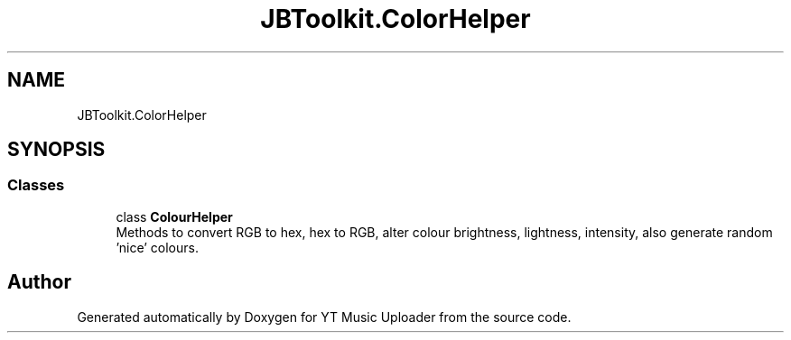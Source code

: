 .TH "JBToolkit.ColorHelper" 3 "Wed Aug 26 2020" "YT Music Uploader" \" -*- nroff -*-
.ad l
.nh
.SH NAME
JBToolkit.ColorHelper
.SH SYNOPSIS
.br
.PP
.SS "Classes"

.in +1c
.ti -1c
.RI "class \fBColourHelper\fP"
.br
.RI "Methods to convert RGB to hex, hex to RGB, alter colour brightness, lightness, intensity, also generate random 'nice' colours\&. "
.in -1c
.SH "Author"
.PP 
Generated automatically by Doxygen for YT Music Uploader from the source code\&.
